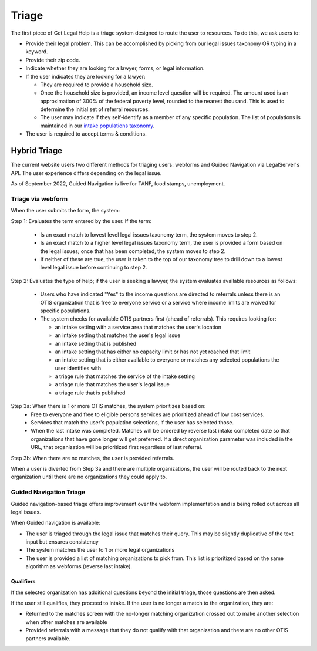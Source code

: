 ========================
Triage
========================

The first piece of Get Legal Help is a triage system designed to route the user to resources. To do this, we ask users to:

* Provide their legal problem. This can be accomplished by picking from our legal issues taxonomy OR typing in a keyword.
* Provide their zip code.
* Indicate whether they are looking for a lawyer, forms, or legal information.
* If the user indicates they are looking for a lawyer:

  * They are required to provide a household size.
  * Once the household size is provided, an income level question will be required. The amount used is an approximation of 300% of the federal poverty level, rounded to the nearest thousand. This is used to determine the initial set of referral resources.
  * The user may indicate if they self-identify as a member of any specific population. The list of populations is maintained in our `intake populations taxonomy <https://www.illinoislegalaid.org/admin/structure/taxonomy/manage/intake_populations/overview>`_.

* The user is required to accept terms & conditions.

.. image::  ../assets/otis-glh-form.png
   :width: 50%
   :alt: Mobile view of Get Legal Help page.

Hybrid Triage
================
The current website users two different methods for triaging users: webforms and Guided Navigation via LegalServer's API. The user experience differs depending on the legal issue.

As of September 2022, Guided Navigation is live for TANF, food stamps, unemployment.

Triage via webform
-----------------------

When the user submits the form, the system:

Step 1: Evaluates the term entered by the user. If the term:

  * Is an exact match to lowest level legal issues taxonomy term, the system moves to step 2.
  * Is an exact match to a higher level legal issues taxonomy term, the user is provided a form based on the legal issues; once that has been completed, the system moves to step 2.
  * If neither of these are true, the user is taken to the top of our taxonomy tree to drill down to a lowest level legal issue before continuing to step 2.

Step 2:  Evaluates the type of help; if the user is seeking a lawyer, the system evaluates available resources as follows:

 * Users who have indicated "Yes" to the income questions are directed to referrals unless there is an OTIS organization that is free to everyone service or a service where income limits are waived for specific populations.
 * The system checks for available OTIS partners first (ahead of referrals). This requires looking for:

   * an intake setting with a service area that matches the user's location
   * an intake setting that matches the user's legal issue
   * an intake setting that is published
   * an intake setting that has either no capacity limit or has not yet reached that limit
   * an intake setting that is either available to everyone or matches any selected populations the user identifies with
   * a triage rule that matches the service of the intake setting
   * a triage rule that matches the user's legal issue
   * a triage rule that is published

Step 3a:  When there is 1 or more OTIS matches, the system prioritizes based on:
  * Free to everyone and free to eligible persons services are prioritized ahead of low cost services.
  * Services that match the user's population selections, if the user has selected those.
  * When the last intake was completed. Matches will be ordered by reverse last intake completed date so that organizations that have gone longer will get preferred. If a direct organization parameter was included in the URL, that organization will be prioritized first regardless of last referral.

Step 3b:  When there are no matches, the user is provided referrals.

When a user is diverted from Step 3a and there are multiple organizations, the user will be routed back to the next organization until there are no organizations they could apply to.

Guided Navigation Triage
---------------------------

Guided navigation-based triage offers improvement over the webform implementation and is being rolled out across all legal issues.

When Guided navigation is available:

* The user is triaged through the legal issue that matches their query. This may be slightly duplicative of the text input but ensures consistency
* The system matches the user to 1 or more legal organizations
* The user is provided a list of matching organizations to pick from. This list is prioritized based on the same algorithm as webforms (reverse last intake).

Qualifiers
^^^^^^^^^^^^^

If the selected organization has additional questions beyond the initial triage, those questions are then asked.

If the user still qualifies, they proceed to intake.
If the user is no longer a match to the organization, they are:

* Returned to the matches screen with the no-longer matching organization crossed out to make another selection when other matches are available
* Provided referrals with a message that they do not qualify with that organization and there are no other OTIS partners available.

